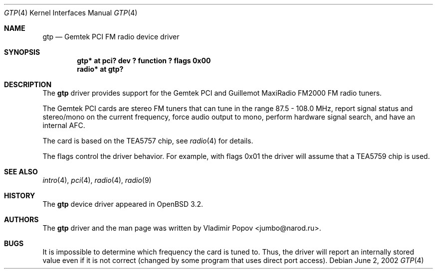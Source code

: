 .\"	$OpenBSD: gtp.4,v 1.4 2003/03/16 10:18:44 jmc Exp $
.\"
.\" Copyright (c) 2002 Vladimir Popov <jumbo@narod.ru>
.\" All rights reserved.
.\"
.\" Redistribution and use in source and binary forms, with or without
.\" modification, are permitted provided that the following conditions
.\" are met:
.\" 1. Redistributions of source code must retain the above copyright
.\"    notice, this list of conditions and the following disclaimer.
.\" 2. Redistributions in binary form must reproduce the above copyright
.\"    notice, this list of conditions and the following disclaimer in the
.\"    documentation and/or other materials provided with the distribution.
.\"
.\" THIS SOFTWARE IS PROVIDED BY THE AUTHOR ``AS IS'' AND ANY EXPRESS OR
.\" IMPLIED WARRANTIES, INCLUDING, BUT NOT LIMITED TO, THE IMPLIED WARRANTIES
.\" OF MERCHANTABILITY AND FITNESS FOR A PARTICULAR PURPOSE ARE DISCLAIMED.
.\" IN NO EVENT SHALL THE AUTHOR BE LIABLE FOR ANY DIRECT, INDIRECT,
.\" INCIDENTAL, SPECIAL, EXEMPLARY, OR CONSEQUENTIAL DAMAGES (INCLUDING,
.\" BUT NOT LIMITED TO, PROCUREMENT OF SUBSTITUTE GOODS OR SERVICES; LOSS OF
.\" USE, DATA, OR PROFITS; OR BUSINESS INTERRUPTION) HOWEVER CAUSED AND ON
.\" ANY THEORY OF LIABILITY, WHETHER IN CONTRACT, STRICT LIABILITY, OR TORT
.\" (INCLUDING NEGLIGENCE OR OTHERWISE) ARISING IN ANY WAY OUT OF THE USE OF
.\" THIS SOFTWARE, EVEN IF ADVISED OF THE POSSIBILITY OF SUCH DAMAGE.
.\"
.Dd June 2, 2002
.Dt GTP 4
.Os
.Sh NAME
.Nm gtp
.Nd Gemtek PCI FM radio device driver
.Sh SYNOPSIS
.Cd "gtp*   at pci? dev ? function ? flags 0x00"
.Cd "radio* at gtp?"
.Sh DESCRIPTION
The
.Nm
driver provides support for the Gemtek PCI and Guillemot MaxiRadio FM2000
FM radio tuners.
.Pp
The Gemtek PCI cards are stereo FM tuners that can tune in the range
87.5 - 108.0 MHz, report signal status and stereo/mono on the current
frequency, force audio output to mono, perform hardware signal search,
and have an internal AFC.
.Pp
The card is based on the TEA5757 chip, see
.Xr radio 4
for details.
.Pp
The flags control the driver behavior.
For example, with flags 0x01 the driver
will assume that a TEA5759 chip is used.
.Sh SEE ALSO
.Xr intro 4 ,
.Xr pci 4 ,
.Xr radio 4 ,
.Xr radio 9
.Sh HISTORY
The
.Nm
device driver appeared in
.Ox 3.2 .
.Sh AUTHORS
The
.Nm
driver and the man page was written by
.An Vladimir Popov Aq jumbo@narod.ru .
.Sh BUGS
It is impossible to determine which frequency the card is tuned to.
Thus, the driver will report an internally stored value even if it is not
correct (changed by some program that uses direct port access).
